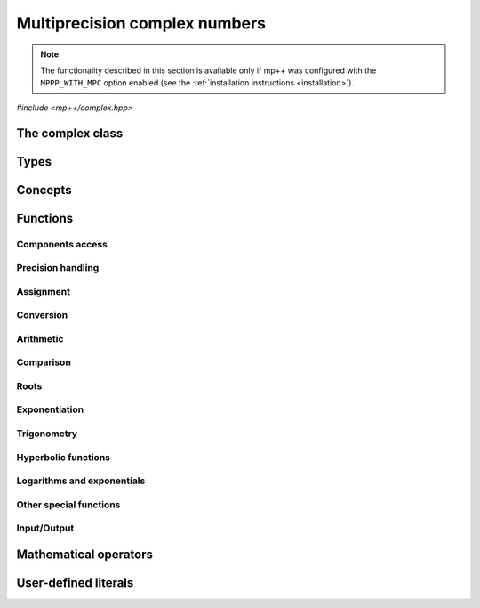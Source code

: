 Multiprecision complex numbers
==============================

.. note::

   The functionality described in this section is available only if mp++ was configured
   with the ``MPPP_WITH_MPC`` option enabled (see the :ref:`installation instructions <installation>`).

.. versionadded:: 0.20

*#include <mp++/complex.hpp>*

The complex class
-----------------

.. cpp:class:: mppp::complex

   Multiprecision complex class.

   This class represents arbitrary-precision complex values as real-imaginary pairs encoded in a
   binary floating-point format.
   It acts as a wrapper around the MPC :cpp:type:`mpc_t` type, pairing multiprecision significands
   (whose size can be set at runtime) to fixed-size exponents. In other words, the real and imaginary parts
   of :cpp:class:`~mppp::complex`
   values can have an arbitrary number of binary digits of precision (limited only by the available memory),
   but the exponent range is limited. The real and imaginary parts of a :cpp:class:`~mppp::complex` always
   have the same precision.

   :cpp:class:`~mppp::complex` aims to behave like a floating-point C++ type whose precision is a runtime property
   of the class instances rather than a compile-time property of the type. Because of this, the way precision
   is handled in :cpp:class:`~mppp::complex` differs from the way it is managed in MPC. The most important difference
   is that in operations involving :cpp:class:`~mppp::complex` the precision of the result is usually determined
   by the precision of the operands, whereas in MPC the precision of the operation is determined by the precision
   of the return value (which is always passed as the first function parameter in the MPC API). For instance,
   in the following code,

   .. code-block:: c++

      auto c = complex{5, complex_prec_t(200)} + real{6, complex_prec_t(150)};

   the first operand has a value of 5 and precision of 200 bits, while the second operand has a value of 6 and precision
   150 bits. The precision of the result ``c`` will be
   the maximum precision among the two operands, that is, 200 bits.

   The real and imaginary parts of a :cpp:class:`~mppp::complex` always have the same precision.
   The precision of a :cpp:class:`~mppp::complex` can be set at construction, or it can be changed later via functions
   such as :cpp:func:`mppp::complex::set_prec()`, :cpp:func:`mppp::complex::prec_round()`, etc. By default,
   the precision of a :cpp:class:`~mppp::complex` is automatically deduced upon construction following a set of heuristics
   aimed at ensuring that the constructed :cpp:class:`~mppp::complex` preserves the value used for initialisation,
   if possible.
   For instance, by default the construction of a :cpp:class:`~mppp::complex` from a 32 bit integer will yield a
   :cpp:class:`~mppp::complex` with a precision of 32 bits. This behaviour can be altered by specifying explicitly
   the desired precision value.

   Most of the functionality is exposed via plain :ref:`functions <complex_functions>`, with the
   general convention that the functions are named after the corresponding MPC functions minus the leading ``mpc_``
   prefix. For instance, the MPC call

   .. code-block:: c++

      mpc_add(rop, a, b, MPC_RNDNN);

   that writes the result of ``a + b``, rounded to nearest, into ``rop``, becomes simply

   .. code-block:: c++

      add(rop, a, b);

   where the ``add()`` function is resolved via argument-dependent lookup. Function calls with overlapping arguments
   are allowed, unless noted otherwise. Unless otherwise specified, the :cpp:class:`~mppp::complex` API always
   rounds to nearest (that is, the ``MPC_RNDNN`` rounding mode is used).

   Various :ref:`overloaded operators <complex_operators>` are provided. The arithmetic operators always return
   a :cpp:class:`~mppp::complex` result.

   Member functions are provided to access directly the internal :cpp:type:`mpc_t` instance (see
   :cpp:func:`mppp::complex::get_mpc_t()` and :cpp:func:`mppp::complex::_get_mpc_t()`), so that
   it is possible to use transparently the MPC API with :cpp:class:`~mppp::complex` objects.

   A :ref:`tutorial <tutorial_complex>` showcasing various features of :cpp:class:`~mppp::complex`
   is available.

   .. cpp:function:: complex()

      Default constructor.

      The real and imaginary parts will both be initialised to positive zero, the precision will be
      the value returned by :cpp:func:`mppp::real_prec_min()`.

   .. cpp:function:: complex(const complex &other)
   .. cpp:function:: complex(complex &&other) noexcept

      Copy and move constructors.

      The copy constructor performs an exact deep copy of the input object.

      After move construction, the only valid operations on *other* are
      destruction, copy/move assignment and the invocation of the :cpp:func:`~mppp::complex::is_valid()`
      member function. After re-assignment, *other* can be used normally again.

      :param other: the construction argument.

   .. cpp:function:: explicit complex(const complex &other, complex_prec_t p)
   .. cpp:function:: explicit complex(complex &&other, complex_prec_t p)

      Copy/move constructors with custom precision.

      These constructors will set *this* to the value of *other* with precision *p*. If *p*
      is smaller than the precision of *other*, a rounding operation will be performed,
      otherwise the value will be copied exactly.

      After move construction, the only valid operations on *other* are
      destruction, copy/move assignment and the invocation of the :cpp:func:`~mppp::complex::is_valid()`
      member function. After re-assignment, *other* can be used normally again.

      :param other: the construction argument.
      :param p: the desired precision.

      :exception std\:\:invalid_argument: if *p* is outside the range established by
        :cpp:func:`mppp::real_prec_min()` and :cpp:func:`mppp::real_prec_max()`.

   .. cpp:function:: template <complex_interoperable T> explicit complex(T &&x, complex_prec_t p)
   .. cpp:function:: template <complex_interoperable T> explicit complex(T &&x)

      Generic constructors.

      The generic constructors will set ``this`` to the value of *x*.

      The variant with the *p* argument will set the precision of ``this``
      exactly to *p*.

      The variant without the *p* argument will set the
      precision of ``this`` according to the following heuristics:

      * if ``T`` is :cpp:class:`~mppp::real`, then the precision is set to
        the precision of *x* (as returned by :cpp:func:`mppp::real::get_prec()`),
      * if ``T`` is real-valued, then the precision is set following the same
        heuristics described in the generic constructor of :cpp:class:`~mppp::real`,
      * if ``T`` is complex-valued, then the precision is set to the maximum
        between the precisions of the real and imaginary parts of *x* (which are deduced
        following the same
        heuristics described in the generic constructor of :cpp:class:`~mppp::real`).

      :param x: the construction argument.
      :param p: the desired precision.

      :exception unspecified: any exception raised by the invoked :cpp:class:`~mppp::real`
        constructor.

   .. cpp:function:: template <rv_complex_interoperable T, rv_complex_interoperable U> explicit complex(T &&x, U &&y, complex_prec_t p)
   .. cpp:function:: template <rv_complex_interoperable T, rv_complex_interoperable U> explicit complex(T &&x, U &&y)

      Generic constructors from real and imaginary parts.

      These constructors will set ``this`` to :math:`x+\imath y`.

      The variant with the *p* argument will set the precision of ``this``
      exactly to *p*.

      Otherwise, the precision of ``this`` will be the maximum among the deduced precisions
      of *x* and *y*. The precision deduction rules are the same explained in the generic
      constructors of :cpp:class:`~mppp::real`. If *x* and/or *y* are :cpp:class:`~mppp::real`,
      the deduced precision is the output of :cpp:func:`mppp::real::get_prec()`.

      :param x: the real part of the value that will be used for the initialisation.
      :param y: the imaginary part of the value that will be used for the initialisation.
      :param p: the desired precision.

      :exception unspecified: any exception raised by the invoked :cpp:class:`~mppp::real`
        constructor.

   .. cpp:function:: template <string_type T> explicit complex(const T &s, int base, complex_prec_t p)
   .. cpp:function:: template <string_type T> explicit complex(const T &s, complex_prec_t p)

      Constructors from string, base and precision.

      These constructors will initialise ``this`` from the :cpp:concept:`~mppp::string_type` *s*,
      which is interpreted as a complex number in base *base*. *base* must be either zero (in which case the base
      will be automatically deduced) or a number in the :math:`\left[ 2,62 \right]` range.
      The accepted string formats are:

      * a single floating-point number (e.g., ``1.234``),
      * a single floating-point number surrounded by round brackets
        (e.g., ``(1.234)``),
      * a pair of floating-point numbers, surrounded by round brackets and
        separated by a comma (e.g., ``(1.234, 4.567)``).

      The allowed floating-point representations (for both the real and imaginary part)
      are described in the documentation of the constructor from string of
      :cpp:class:`~mppp::real`.

      The precision of ``this`` will be set to *p*.

      The second constructor calls the first one with a *base* value of 10.

      :param s: the input string.
      :param base: the base used in the string representation.
      :param p: the desired precision.

      :exception std\:\:invalid_argument: if *base* is not zero and not in the
        :math:`\left[ 2,62 \right]` range, or *s* cannot be interpreted as a complex number.

      :exception unspecified: any exception thrown by the constructor of
        :cpp:class:`~mppp::real` from string.

   .. cpp:function:: explicit complex(const char *begin, const char *end, int base, complex_prec_t p)
   .. cpp:function:: explicit complex(const char *begin, const char *end, complex_prec_t p)

      Constructors from range of characters, base and precision.

      The first constructor will initialise ``this`` from the content of the input half-open range,
      which is interpreted as the string representation of a complex value in base ``base``.

      Internally, the constructor will copy the content of the range to a local buffer, add a
      string terminator, and invoke the constructor from string, base and precision.

      The second constructor calls the first one with a *base* value of 10.

      :param begin: the start of the input range.
      :param end: the end of the input range.
      :param base: the base used in the string representation.
      :param p: the desired precision.

      :exception unspecified: any exception thrown by the constructor from string, or by memory
        allocation errors in standard containers.

   .. cpp:function:: explicit complex(const mpc_t c)

      Constructor from an :cpp:type:`mpc_t`.

      This constructor will initialise ``this`` with an exact deep copy of *c*.

      .. warning::

         It is the user's responsibility to ensure that *c* has been correctly initialised
         with a precision which is:

         * the same for the real and imaginary parts,
         * within the bounds established by :cpp:func:`mppp::real_prec_min()`
           and :cpp:func:`mppp::real_prec_max()`.

      :param c: the :cpp:type:`mpc_t` that will be deep-copied.

   .. cpp:function:: explicit complex(mpc_t &&c)

      Move constructor from an :cpp:type:`mpc_t`.

      This constructor will initialise ``this`` with a shallow copy of *c*.

      .. warning::

         It is the user's responsibility to ensure that *c* has been correctly initialised
         with a precision which is:

         * the same for the real and imaginary parts,
         * within the bounds established by :cpp:func:`mppp::real_prec_min()`
           and :cpp:func:`mppp::real_prec_max()`.

         Additionally, the user must ensure that, after construction, ``mpc_clear()`` is never
         called on *c*: the resources previously owned by *c* are now owned by ``this``, which
         will take care of releasing them when the destructor is called.

      .. note::

         Due to a compiler bug, this constructor is not available on Microsoft Visual Studio.

      :param c: the :cpp:type:`mpc_t` that will be moved.

   .. cpp:function:: ~complex()

      Destructor.

      The destructor will run sanity checks in debug mode.

   .. cpp:function:: complex &operator=(const complex &other)
   .. cpp:function:: complex &operator=(complex &&other) noexcept

      Copy and move assignment operators.

      :param other: the assignment argument.

      :return: a reference to ``this``.

   .. cpp:function:: template <complex_interoperable T> complex &operator=(T &&x)

      The generic assignment operator will set ``this`` to the value of *x*.

      The precision of ``this`` will be set according to the same
      heuristics described in the generic constructor.

      :param x: the assignment argument.

      :return: a reference to ``this``.

      :exception unspecified: any exception thrown by the generic assignment operator
        of :cpp:class:`~mppp::real`.

   .. cpp:function:: complex &operator=(const mpc_t c)

      Copy assignment from :cpp:type:`mpc_t`.

      This operator will set ``this`` to a deep copy of *c*.

      .. warning::

         It is the user's responsibility to ensure that *c* has been correctly initialised
         with a precision which is:

         * the same for the real and imaginary parts,
         * within the bounds established by :cpp:func:`mppp::real_prec_min()`
           and :cpp:func:`mppp::real_prec_max()`.

      :param c: the assignment argument.

      :return: a reference to ``this``.

   .. cpp:function:: complex &operator=(mpc_t &&c)

      Move assignment from :cpp:type:`mpc_t`.

      This operator will set ``this`` to a shallow copy of *c*.

      .. warning::

         It is the user's responsibility to ensure that *c* has been correctly initialised
         with a precision which is:

         * the same for the real and imaginary parts,
         * within the bounds established by :cpp:func:`mppp::real_prec_min()`
           and :cpp:func:`mppp::real_prec_max()`.

         Additionally, the user must ensure that, after the assignment, ``mpc_clear()`` is never
         called on *c*: the resources previously owned by *c* are now owned by ``this``, which
         will take care of releasing them when the destructor is called.

      .. note::

         Due to a compiler bug, this operator is not available on Microsoft Visual Studio.

      :param c: the assignment argument.

      :return: a reference to ``this``.

   .. cpp:function:: bool is_valid() const noexcept

      Check validity.

      A :cpp:class:`~mppp::complex` becomes invalid after it is used
      as an argument to the move constructor.

      :return: ``true`` if ``this`` is valid, ``false`` otherwise.

   .. cpp:function:: complex &set(const complex &other)

      Set to another :cpp:class:`~mppp::complex`.

      This member function will set ``this`` to the value of *other*. Contrary to the copy assignment operator,
      the precision of the assignment is dictated by the precision of ``this``, rather than
      the precision of *other*. Consequently, the precision of ``this`` will not be altered by the
      assignment, and a rounding might occur, depending on the values
      and the precisions of the operands.

      This function is a thin wrapper around the ``mpc_set()`` assignment function from the MPC API.

      :param other: the value to which ``this`` will be set.

      :return: a reference to ``this``.

   .. cpp:function:: template <complex_interoperable T> complex &set(const T &x)

      Generic setter.

      This member function will set ``this`` to the value of *x*. Contrary to the generic assignment operator,
      the precision of the assignment is dictated by the precision of ``this``, rather than
      being deduced from the type and value of *x*. Consequently, the precision of ``this`` will not be altered
      by the assignment, and a rounding might occur, depending on the operands.

      :param x: the value to which ``this`` will be set.

      :return: a reference to ``this``.

   .. cpp:function:: template <string_type T> complex &set(const T &s, int base = 10)

      Setter to string.

      This member function will set ``this`` to the value represented by *s*, which will
      be interpreted as a complex number in base *base* (the expected string representations
      for a complex number are detailed in the documentation of the constructor from string).
      *base* must be either 0 (in which case the base is
      automatically deduced), or a value in the :math:`\left[ 2,62 \right]` range.
      The precision of the assignment is dictated by the
      precision of ``this``, and a rounding might thus occur.

      If *s* is not a valid representation of a complex number in base *base*, the real and imaginary
      parts of ``this`` will be set to NaN and an error will be raised.

      :param s: the string to which ``this`` will be set.
      :param base: the base used in the string representation.

      :return: a reference to ``this``.

      :exception std\:\:invalid_argument: if *s* cannot be parsed as a complex value, or if the value
        of *base* is invalid.
      :exception unspecified: any exception thrown by memory allocation errors in standard containers.

   .. cpp:function:: complex &set(const char *begin, const char *end, int base = 10)

      Set to character range.

      This setter will set ``this`` to the content of the input half-open range,
      which is interpreted as the string representation of a complex value in base *base*.

      Internally, the setter will copy the content of the range to a local buffer, add a
      string terminator, and invoke the setter to string.

      :param begin: the start of the input range.
      :param end: the end of the input range.
      :param base: the base used in the string representation.

      :return: a reference to ``this``.

      :exception unspecified: any exception thrown by the setter to string, or by memory
        allocation errors in standard containers.

   .. cpp:function:: complex &set(const mpc_t c)

      Set to an :cpp:type:`mpc_t`.

      This member function will set ``this`` to the value of *c*. Contrary to the corresponding assignment operator,
      the precision of the assignment is dictated by the precision of ``this``, rather than
      the precision of *c*. Consequently, the precision of ``this`` will not be altered by the
      assignment, and a rounding might occur, depending on the values
      and the precisions of the operands.

      This function is a thin wrapper around the ``mpc_set()`` assignment function from the MPC API.

      .. warning::

         It is the user's responsibility to ensure that *c* has been correctly initialised
         with a precision which is:

         * the same for the real and imaginary parts,
         * within the bounds established by :cpp:func:`mppp::real_prec_min()`
           and :cpp:func:`mppp::real_prec_max()`.

      :param c: the assignment argument.

      :return: a reference to ``this``.

   .. cpp:function:: complex &set_nan()

      Set to NaN.

      This member function will set both the real and imaginary parts of ``this``
      to NaN.

      :return: a reference to ``this``.

   .. cpp:function:: const mpc_struct_t *get_mpc_t() const
   .. cpp:function:: mpc_struct_t *_get_mpc_t()

      Getters for the internal :cpp:type:`mpc_t` instance.

      These member functions will return a const or mutable pointer
      to the internal :cpp:type:`mpc_t` instance.

      .. warning::

         When using the mutable getter, it is the user's responsibility to ensure
         that the internal MPC structure is kept in a state which respects the invariants
         of the :cpp:class:`~mppp::complex` class. Specifically, the precision value
         must be the same for the real and imaginary parts and
         within the bounds established by :cpp:func:`mppp::real_prec_min()` and
         :cpp:func:`mppp::real_prec_max()`, and upon destruction a :cpp:class:`~mppp::complex`
         object must contain a valid :cpp:type:`mpc_t` object.

      :return: a const or mutable pointer to the internal MPC structure.

   .. cpp:function:: bool zero_p() const
   .. cpp:function:: bool inf_p() const
   .. cpp:function:: bool number_p() const
   .. cpp:function:: bool is_one() const

      Detect special values.

      These member functions will return ``true`` if ``this`` is, respectively:

      * zero,
      * a complex infinity (that is, at least one component of ``this``
        is an infinity),
      * a finite number (that is, both components of ``this`` are finite
        numbers),
      * one,

      ``false`` otherwise.

      .. versionadded:: 0.21

         The ``inf_p()`` and ``number_p()`` functions.

      :return: the result of the detection.

   .. cpp:function:: mpfr_prec_t get_prec() const

      Precision getter.

      :return: the precision of ``this``.

   .. cpp:function:: complex &set_prec(mpfr_prec_t p)

      Destructively set the precision

      This member function will set the precision of ``this`` to exactly *p* bits. The value
      of the real and imaginary parts of ``this`` will be set to NaN.

      :param p: the desired precision.

      :return: a reference to ``this``.

      :exception std\:\:invalid_argument: if *p* is outside the range established by
        :cpp:func:`mppp::real_prec_min()` and :cpp:func:`mppp::real_prec_max()`.

   .. cpp:function:: complex &prec_round(mpfr_prec_t p)

      Set the precision maintaining the current value.

      This member function will set the precision of ``this`` to exactly *p* bits. If *p*
      is smaller than the current precision of ``this``, a rounding operation will be performed,
      otherwise the current value will be preserved exactly.

      :param p: the desired precision.

      :return: a reference to ``this``.

      :exception std\:\:invalid_argument: if *p* is outside the range established by
        :cpp:func:`mppp::real_prec_min()` and :cpp:func:`mppp::real_prec_max()`.

   .. cpp:function:: template <complex_convertible T> explicit operator T() const

      Generic conversion operator.

      This operator will convert ``this`` to ``T``.

      Conversion to ``bool`` returns ``false`` if ``this`` is zero, ``true`` otherwise.

      Conversion to other real-valued :cpp:concept:`~mppp::complex_convertible` types
      will attempt to convert the real part of ``this`` to ``T`` via the cast operator
      of :cpp:class:`~mppp::real` (unless ``T`` is :cpp:class:`~mppp::real`, in which case a copy
      of the real part of ``this`` will be returned). If the imaginary part of ``this`` is nonzero,
      a domain error will be raised.

      Conversion to complex-valued :cpp:concept:`~mppp::complex_convertible` types
      is also implemented on top of the conversion operator of :cpp:class:`~mppp::real`.

      :return: ``this`` converted to ``T``.

      :exception std\:\:domain_error: if ``T`` is a real-valued type other than ``bool`` and
        the imaginary part of ``this`` is not zero.
      :exception unspecified: any exception raised by the cast operator of :cpp:class:`~mppp::real`.

   .. cpp:function:: template <complex_convertible T> bool get(T &rop) const

      Generic conversion function.

      This member function, similarly to the conversion operator, will convert ``this`` to
      ``T``, storing the result of the conversion into *rop*. Differently
      from the conversion operator, this function does not raise any exception: if the conversion is successful, the
      function will return ``true``, otherwise the function will return ``false``. If the conversion fails,
      *rop* will not be altered.

      :param rop: the variable which will store the result of the conversion.

      :return: ``true`` if the conversion succeeded, ``false`` otherwise. The conversion can fail in the ways
        specified in the documentation of the conversion operator.

   .. cpp:function:: std::string to_string(int base = 10) const

      Conversion to string.

      This member function will convert ``this`` to a string representation in base *base*. The returned string is guaranteed
      to produce exactly the original value when used in one of the constructors from string of
      :cpp:class:`~mppp::complex` (provided that the original precision and base are used in the construction).

      :param base: the base to be used for the string representation.

      :return: ``this`` converted to a string.

      :exception unspecified: any exception thrown by :cpp:func:`mppp::real::to_string()`.

   .. cpp:function:: std::pair<real, real> get_real_imag() const &
   .. cpp:function:: std::pair<real, real> get_real_imag() &&

      Copy or move out the real and imaginary parts.

      After the invocation of the second overload, the only valid operations on ``this`` are
      destruction, copy/move assignment and the invocation of the :cpp:func:`~mppp::complex::is_valid()`
      member function. After re-assignment, ``this`` can be used normally again.

      :return: a pair containing the real and imaginary parts of ``this``, represented
        as :cpp:class:`~mppp::real` objects.

   .. cpp:function:: re_cref real_cref() const
   .. cpp:function:: im_cref imag_cref() const
   .. cpp:function:: re_ref real_ref()
   .. cpp:function:: im_ref imag_ref()

      .. note::

        These member functions are available only if at least C++17 is being used.

      These member functions facilitate the creation of ``const`` or mutable reference
      wrappers to the real and imaginary parts of ``this``.

      See the documentation of :cpp:class:`~mppp::complex::re_cref`,
      :cpp:class:`~mppp::complex::im_cref`, :cpp:class:`~mppp::complex::re_ref`
      and :cpp:class:`~mppp::complex::im_ref` for information on how to
      use these classes.

      :return: a ``const`` or mutable reference wrapper to the real or
        imaginary part of ``this``.

   .. cpp:function:: complex &neg()
   .. cpp:function:: complex &conj()
   .. cpp:function:: complex &proj()
   .. cpp:function:: complex &abs()
   .. cpp:function:: complex &norm()
   .. cpp:function:: complex &arg()
   .. cpp:function:: complex &sqr()
   .. cpp:function:: complex &mul_i(int s = 0)
   .. cpp:function:: complex &inv()

      .. note::

         The ``inv()`` function is available only if mp++ was
         configured with the ``MPPP_WITH_ARB`` option enabled.

      In-place basic aritmetic functions.

      These member functions will set ``this`` to, respectively:

      * :math:`-z`,
      * :math:`\overline{z}`,
      * the projection of :math:`z` into Riemann sphere,
      * :math:`\left| z \right|`,
      * :math:`\left| z \right|^2`,
      * :math:`\arg z`,
      * :math:`z^2`,
      * :math:`\imath z` (if :math:`s\geq 0`) or :math:`-\imath z` (if :math:`s < 0`),
      * :math:`1/z`,

      where :math:`z` is the current value of ``this``.

      The ``inv()`` function follows the conventions laid out in Annex G
      of the C99 standard when ``this`` is zero or an infinity.

      .. versionadded:: 0.21

         The ``inv()`` function.

      :return: a reference to ``this``.

      :exception std\:\:invalid_argument: if the conversion between Arb and MPC types
        fails because of (unlikely) overflow conditions.

   .. cpp:function:: complex &sqrt()
   .. cpp:function:: complex &rec_sqrt()

      .. note::

         The ``rec_sqrt()`` function is available only if mp++ was
         configured with the ``MPPP_WITH_ARB`` option enabled.

      In-place roots.

      These member functions will set ``this`` to, respectively:

      * :math:`\sqrt{z}`,
      * :math:`1 / \sqrt{z}`,

      where :math:`z` is the current value of ``this``.

      The ``rec_sqrt()`` function follows the conventions laid out in Annex G
      of the C99 standard when ``this`` is zero or an infinity.

      .. versionadded:: 0.21

         The ``rec_sqrt()`` function.

      :return: a reference to ``this``.

      :exception std\:\:invalid_argument: if the conversion between Arb and MPC types
        fails because of (unlikely) overflow conditions.

   .. cpp:function:: complex &exp()
   .. cpp:function:: complex &log()
   .. cpp:function:: complex &log10()

      In-place logarithms and exponentials.

      These member functions will set ``this`` to, respectively:

      * :math:`e^z`,
      * :math:`\log z`,
      * :math:`\log_{10} z`,

      where :math:`z` is the current value of ``this``.

      :return: a reference to ``this``.

   .. cpp:function:: complex &sin()
   .. cpp:function:: complex &cos()
   .. cpp:function:: complex &tan()
   .. cpp:function:: complex &asin()
   .. cpp:function:: complex &acos()
   .. cpp:function:: complex &atan()

      In-place (inverse) trigonometric functions.

      These member functions will set ``this`` to, respectively:

      * :math:`\sin{z}`,
      * :math:`\cos{z}`,
      * :math:`\tan{z}`,
      * :math:`\arcsin{z}`,
      * :math:`\arccos{z}`,
      * :math:`\arctan{z}`,

      where :math:`z` is the current value of ``this``.

      :return: a reference to ``this``.

   .. cpp:function:: complex &sinh()
   .. cpp:function:: complex &cosh()
   .. cpp:function:: complex &tanh()
   .. cpp:function:: complex &asinh()
   .. cpp:function:: complex &acosh()
   .. cpp:function:: complex &atanh()

      In-place (inverse) hyperbolic functions.

      These member functions will set ``this`` to, respectively:

      * :math:`\sinh{z}`,
      * :math:`\cosh{z}`,
      * :math:`\tanh{z}`,
      * :math:`\operatorname{arcsinh}{z}`,
      * :math:`\operatorname{arccosh}{z}`,
      * :math:`\operatorname{arctanh}{z}`,

      where :math:`z` is the current value of ``this``.

      :return: a reference to ``this``.

   .. cpp:function:: complex &agm1()

      .. versionadded:: 0.21

      .. note::

         This function is available only if mp++ was
         configured with the ``MPPP_WITH_ARB`` option enabled.

      Arithmetic-geometric mean.

      This member function will set ``this`` to
      :math:`M\left( z \right) = \operatorname{agm}\left( 1, z \right)`,
      where :math:`z` is the current value of ``this``.

      :return: a reference to ``this``.

      :exception std\:\:invalid_argument: if the conversion between Arb and MPC types
        fails because of (unlikely) overflow conditions.

Types
-----

.. cpp:type:: mpc_t

   This is the type used by the MPC library to represent multiprecision complex numbers.
   It is defined as an array of size 1 of an unspecified structure
   (see :cpp:type:`~mppp::mpc_struct_t`).

.. cpp:type:: mppp::mpc_struct_t = std::remove_extent_t<mpc_t>

   The C structure used by MPC to represent arbitrary-precision complex numbers.
   The MPC type :cpp:type:`mpc_t` is defined as an array of size 1 of this structure.

.. cpp:enum-class:: mppp::complex_prec_t : mpfr_prec_t

   A strongly-typed counterpart to :cpp:type:`mpfr_prec_t`, used in the constructors of
   :cpp:class:`~mppp::complex` in order to avoid ambiguities during overload resolution.

Concepts
--------

.. cpp:concept:: template <typename T> mppp::cvr_complex

   This concept is satisfied if the type ``T``, after the removal of reference and cv qualifiers,
   is the same as :cpp:class:`mppp::complex`.

.. cpp:concept:: template <typename T> mppp::rv_complex_interoperable

   This concept is satisfied if ``T``, after the removal of reference and cv qualifiers,
   is a real-valued type that can interoperate with :cpp:class:`~mppp::complex`.
   Specifically, this concept will be ``true`` if ``T``, after the removal of reference and cv qualifiers,
   is either:

   * a :cpp:concept:`~mppp::cpp_arithmetic` type, or
   * an :cpp:class:`~mppp::integer`, or
   * a :cpp:class:`~mppp::rational`, or
   * :cpp:class:`~mppp::real128`, or
   * :cpp:class:`~mppp::real`.

.. cpp:concept:: template <typename T> mppp::complex_interoperable

   This concept is satisfied if ``T``, after the removal of reference and cv qualifiers,
   is a type that can interoperate with :cpp:class:`~mppp::complex`.
   Specifically, this concept will be ``true`` if ``T``, after the removal of reference and cv qualifiers,
   is either:

   * an :cpp:concept:`~mppp::rv_complex_interoperable` type, or
   * a :cpp:concept:`~mppp::cpp_complex` type, or
   * :cpp:class:`~mppp::complex128`.

.. cpp:concept:: template <typename T> mppp::complex_convertible

   This concept is satisfied if ``T`` is a type which a :cpp:class:`~mppp::complex`
   can be converted to. Specifically, this concept will be true if ``T``
   is a :cpp:concept:`~mppp::complex_interoperable` type which is not a reference
   or cv qualified.

.. cpp:concept:: template <typename... Args> mppp::complex_set_args

   This concept is satisfied if the types in the parameter pack ``Args``
   can be used as argument types in one of the :cpp:func:`mppp::complex::set()` member function overloads.
   In other words, this concept is satisfied if the expression

   .. code-block:: c++

      c.set(x, y, z, ...);

   is valid (where ``c`` is a non-const :cpp:class:`~mppp::complex` and ``x``, ``y``, ``z``, etc. are const
   references to the types in ``Args``).

.. cpp:concept:: template <typename T, typename U> mppp::complex_eq_op_types

   This concept is satisfied if the types ``T`` and ``U`` are suitable for use in the
   equality/inequality :ref:`operators <complex_operators>`
   involving :cpp:class:`~mppp::complex`. Specifically, the concept will be ``true`` if either:

   * ``T`` and ``U`` both satisfy :cpp:concept:`~mppp::cvr_complex`, or
   * one type satisfies :cpp:concept:`~mppp::cvr_complex` and the other type
     satisfies :cpp:concept:`~mppp::complex_interoperable`.

.. cpp:concept:: template <typename T, typename U> mppp::complex_op_types

   This concept is satisfied if the types ``T`` and ``U`` are suitable for use in the
   generic binary :ref:`operators <complex_operators>` and :ref:`functions <complex_functions>`
   involving :cpp:class:`~mppp::complex`. Specifically, the concept will be ``true`` if either:

   * ``T`` and ``U`` satisfy :cpp:concept:`~mppp::complex_eq_op_types`, or
   * one type satisfies :cpp:concept:`~mppp::cvr_real` and the other type,
     after the removal of reference and cv qualifiers, either satisfies
     :cpp:concept:`~mppp::cpp_complex` or it is :cpp:class:`~mppp::complex128`.

.. cpp:concept:: template <typename T, typename U> mppp::complex_in_place_op_types

   This concept is satisfied if the types ``T`` and ``U`` are suitable for use in the
   generic in-place :ref:`operators <complex_operators>`
   involving :cpp:class:`~mppp::complex`. Specifically, the concept will be ``true`` if
   ``T`` and ``U`` satisfy :cpp:concept:`~mppp::complex_op_types` and ``T``, after the removal
   of reference, is not const.

.. _complex_functions:

Functions
---------

.. _complex_components_access:

Components access
~~~~~~~~~~~~~~~~~

.. cpp:function:: std::pair<mppp::real, mppp::real> mppp::get_real_imag(const mppp::complex &c)
.. cpp:function:: std::pair<mppp::real, mppp::real> mppp::get_real_imag(mppp::complex &&c)

   Copy or move out the real and imaginary parts of a :cpp:class:`~mppp::complex`.

   After the invocation of the second overload, the only valid operations on *c* are
   destruction, copy/move assignment and the invocation of the :cpp:func:`~mppp::complex::is_valid()`
   member function. After re-assignment, *c* can be used normally again.

   :param c: the input parameter.

   :return: a pair containing the real and imaginary parts of *c*, represented
      as :cpp:class:`~mppp::real` objects.

.. cpp:class:: mppp::complex::re_cref

   ``const`` reference wrapper for the
   real part of a :cpp:class:`~mppp::complex`.

   After construction from a :cpp:class:`~mppp::complex`,
   an instance of this class can be used to perform read-only operations
   on the real part of the :cpp:class:`~mppp::complex` number
   via the :cpp:class:`~mppp::real` API.

   Here's a typical usage pattern:

   .. code-block:: c++

      complex c{1, 2};

      {
         // Place the re_cref object in a new scope
         // in order to minimise its lifetime.
         complex::re_cref re{c};

         // We can use 're' as-if it was a pointer
         // to an mppp::real.
         std::cout << "The real part of c is " << *re << '\n';
         std::cout << "Is the real part of c one? " << re->is_one() << '\n';
      }

   Because :cpp:class:`~mppp::complex::re_cref` shares data
   with a :cpp:class:`~mppp::complex`, special care should
   be taken in order to avoid undefined behaviour. In particular:

   * the lifetime of a :cpp:class:`~mppp::complex::re_cref`
     is tied to the lifetime of the :cpp:class:`~mppp::complex`
     from which it was constructed. Thus, a
     :cpp:class:`~mppp::complex::re_cref` must always be destroyed
     before the destruction of the :cpp:class:`~mppp::complex`
     from which it was constructed;
   * during the lifetime of a :cpp:class:`~mppp::complex::re_cref`,
     only ``const`` operations on the :cpp:class:`~mppp::complex`
     from which it was constructed are allowed.

   The easiest way to avoid mistakes is to follow these guidelines:

   * create a :cpp:class:`~mppp::complex::re_cref` object in a new scope,
   * in the new scope, don't perform non-``const`` operations on the
     :cpp:class:`~mppp::complex` from which the
     :cpp:class:`~mppp::complex::re_cref` object was created,
   * exit the new scope as soon as you are finished interacting
     with the :cpp:class:`~mppp::complex::re_cref` object.

   When using at least C++17, the creation of a :cpp:class:`~mppp::complex::re_cref`
   can also be accomplished via the :cpp:func:`mppp::complex::real_cref()`
   and :cpp:func:`mppp::real_cref()` functions (which slightly reduce
   the amount of typing).

   .. cpp:function:: explicit re_cref(const complex &c)

      Constructor.

      This is the only constructor available for a :cpp:class:`~mppp::complex::re_cref`
      object. It will create a reference to the real part of *c*.

      :param c: the input :cpp:class:`~mppp::complex`.

   .. cpp:function:: re_cref(const re_cref &) = delete
   .. cpp:function:: re_cref(re_cref &&) = delete
   .. cpp:function:: re_cref &operator=(const re_cref &) = delete
   .. cpp:function:: re_cref &operator=(re_cref &&) = delete

      :cpp:class:`~mppp::complex::re_cref` cannot be copied or moved.

   .. cpp:function:: const real &operator*() const
   .. cpp:function:: const real *operator->() const

      Dereference and arrow operators.

      These operators allow to interact with a :cpp:class:`~mppp::complex::re_cref`
      as-if it was a ``const`` pointer to a :cpp:class:`~mppp::real` object.

      :return: a ``const`` reference/pointer to a :cpp:class:`~mppp::real` object.

.. cpp:class:: mppp::complex::im_cref

   ``const`` reference wrapper for the imaginary part of a :cpp:class:`~mppp::complex`.

   The API is identical to :cpp:class:`~mppp::complex::re_cref`.

.. cpp:class:: mppp::complex::re_ref

   Mutable reference wrapper for the real part of a :cpp:class:`~mppp::complex`.

   After construction from a :cpp:class:`~mppp::complex`,
   an instance of this class can be used to perform non-``const`` operations
   on the real part of the :cpp:class:`~mppp::complex` number
   via the :cpp:class:`~mppp::real` API.

   Here's a typical usage pattern:

   .. code-block:: c++

      complex c{1, 2};

      {
         // Place the re_ref object in a new scope
         // in order to minimise its lifetime.
         complex::re_ref re{c};

         // We can use 're' as-if it was a pointer
         // to an mppp::real.
         *re += 5;
      }

      std::cout << "c is now: " << c << '\n'; // Will print '(6.000..., 2.000...)'.

   On construction, :cpp:class:`~mppp::complex::re_ref` takes ownership of the real
   part of a :cpp:class:`~mppp::complex`. On destruction,
   :cpp:class:`~mppp::complex::re_ref` will automatically transfer its content back
   to the real part of the :cpp:class:`~mppp::complex` from
   which it was constructed. In order to avoid misuses, it is thus
   important to keep the following in mind:

   * the lifetime of a :cpp:class:`~mppp::complex::re_ref`
     is tied to the lifetime of the :cpp:class:`~mppp::complex`
     from which it was constructed. Thus, a
     :cpp:class:`~mppp::complex::re_ref` must always be destroyed
     before the destruction of the :cpp:class:`~mppp::complex`
     from which it was constructed;
   * during the lifetime of a :cpp:class:`~mppp::complex::re_ref`,
     neither ``const`` nor mutable operations can be performed
     on the :cpp:class:`~mppp::complex` from which it was constructed.
     The **only** exception to this rule is that it is allowed
     to create an :cpp:class:`~mppp::complex::im_cref` or an
     :cpp:class:`~mppp::complex::im_ref` to the :cpp:class:`~mppp::complex`
     (so that it is possible to operate on both the real and imaginary parts
     of a :cpp:class:`~mppp::complex` at the same time);
   * it is the user's responsibility to ensure that any modification to the
     precision of the real part is propagated to the imaginary part
     of the :cpp:class:`~mppp::complex` (so that the :cpp:class:`~mppp::complex`
     class invariant dictating that the real and imaginary parts must always
     have the same precision is preserved).

   The easiest way to avoid mistakes is to follow these guidelines:

   * create a :cpp:class:`~mppp::complex::re_ref` object in a new scope,
   * in the new scope, never reuse the :cpp:class:`~mppp::complex`
     from which the :cpp:class:`~mppp::complex::re_ref` object was created.
     The **only** exception is that you can create an
     :cpp:class:`~mppp::complex::im_cref` or an
     :cpp:class:`~mppp::complex::im_ref` to the same :cpp:class:`~mppp::complex`;
   * ensure that any modification to the precision of the real part is propagated
     to the imaginary part;
   * exit the new scope as soon as you are finished interacting
     with the :cpp:class:`~mppp::complex::re_ref` object.

   When using at least C++17, the creation of a :cpp:class:`~mppp::complex::re_ref`
   can also be accomplished via the :cpp:func:`mppp::complex::real_ref()`
   and :cpp:func:`mppp::real_ref()` functions (which slightly reduce
   the amount of typing).

   .. cpp:function:: explicit re_ref(complex &c)

      Constructor.

      This is the only constructor available for a :cpp:class:`~mppp::complex::re_ref`
      object. It will take ownership of the real part of a :cpp:class:`~mppp::complex`.

      :param c: the input :cpp:class:`~mppp::complex`.

   .. cpp:function:: re_ref(const re_ref &) = delete
   .. cpp:function:: re_ref(re_ref &&) = delete
   .. cpp:function:: re_ref &operator=(const re_ref &) = delete
   .. cpp:function:: re_ref &operator=(re_ref &&) = delete

      :cpp:class:`~mppp::complex::re_ref` cannot be copied or moved.

   .. cpp:function:: ~re_ref()

      The destructor will transfer the (possibly modified) real part
      back to the :cpp:class:`~mppp::complex`
      from which the :cpp:class:`~mppp::complex::re_ref` object was created.

   .. cpp:function:: real &operator*()
   .. cpp:function:: real *operator->()

      Dereference and arrow operators.

      These operators allow to interact with a :cpp:class:`~mppp::complex::re_ref`
      as-if it was a pointer to a :cpp:class:`~mppp::real` object.

      :return: a reference/pointer to a :cpp:class:`~mppp::real` object.

.. cpp:class:: mppp::complex::im_ref

   Mutable reference wrapper for the imaginary part of a :cpp:class:`~mppp::complex`.

   The API is identical to :cpp:class:`~mppp::complex::re_ref`.

.. cpp:function:: mppp::complex::re_cref mppp::real_cref(const mppp::complex &c)
.. cpp:function:: mppp::complex::im_cref mppp::imag_cref(const mppp::complex &c)
.. cpp:function:: mppp::complex::re_ref mppp::real_ref(mppp::complex &c)
.. cpp:function:: mppp::complex::im_ref mppp::imag_ref(mppp::complex &c)

   .. note::

      These functions are available only if at least C++17 is being used.

   These functions facilitate the creation of ``const`` or mutable reference
   wrappers to the real and imaginary parts of *c*.

   See the documentation of :cpp:class:`~mppp::complex::re_cref`,
   :cpp:class:`~mppp::complex::im_cref`, :cpp:class:`~mppp::complex::re_ref`
   and :cpp:class:`~mppp::complex::im_ref` for information on how to
   use these classes.

   :param c: the input parameter.

   :return: a ``const`` or mutable reference wrapper to the real or
      imaginary part of *c*.

Precision handling
~~~~~~~~~~~~~~~~~~

.. cpp:function:: mpfr_prec_t mppp::get_prec(const mppp::complex &c)

   Get the precision of a :cpp:class:`~mppp::complex`.

   :param c: the input argument.

   :return: the precision of *c*.

.. cpp:function:: void mppp::set_prec(mppp::complex &c, mpfr_prec_t p)
.. cpp:function:: void mppp::prec_round(mppp::complex &c, mpfr_prec_t p)

   Set the precision of a :cpp:class:`~mppp::complex`.

   The first variant will set the precision of *c* to exactly *p* bits. The value
   of *c* will be set to NaN.

   The second variant will preserve the current value of *c*, performing
   a rounding operation if *p* is less than the current precision of *c*.

   :param c: the input argument.
   :param p: the desired precision.

   :exception unspecified: any exception thrown by :cpp:func:`mppp::complex::set_prec()`
     or :cpp:func:`mppp::complex::prec_round()`.

Assignment
~~~~~~~~~~

.. cpp:function:: template <mppp::complex_set_args... Args> mppp::complex &mppp::set(mppp::complex &c, const Args &... args)

   Generic setter.

   This function will use the arguments *args* to set the value of the :cpp:class:`~mppp::complex` *c*,
   using one of the available :cpp:func:`mppp::complex::set()` overloads. That is,
   the body of this function is equivalent to

   .. code-block:: c++

      return c.set(args...);

   The input arguments must satisfy the :cpp:concept:`mppp::complex_set_args` concept.

   :param c: the return value.
   :param args: the arguments that will be passed to :cpp:func:`mppp::complex::set()`.

   :return: a reference to *c*.

   :exception unspecified: any exception thrown by the invoked :cpp:func:`mppp::complex::set()` overload.

.. cpp:function:: mppp::complex &mppp::set_nan(mppp::complex &c)

   Set to NaN.

   This function will set both the real and imaginary parts of *c* to NaN.

   :param c: the input argument.

   :return: a reference to *c*.

.. cpp:function:: mppp::complex &mppp::set_rootofunity(mppp::complex &c, unsigned long n, unsigned long k)

   Set to a power of the standard primitive n-th root of unity.

   This function will set *c* to :math:`e^{2\pi\imath k/n}`. The precision
   of *c* will not be altered.

   :param c: the input argument.
   :param n: the root order.
   :param k: the exponent.

.. cpp:function:: void mppp::swap(mppp::complex &a, mppp::complex &b) noexcept

   Swap efficiently *a* and *b*.

   :param a: the first argument.
   :param b: the second argument.

Conversion
~~~~~~~~~~

.. cpp:function:: template <mppp::complex_convertible T> bool mppp::get(T &rop, const mppp::complex &c)

   Generic conversion function.

   This function will convert the input :cpp:class:`~mppp::complex` *c* to
   ``T``, storing the result of the conversion into *rop*.
   If the conversion is successful, the function
   will return ``true``, otherwise the function will return ``false``. If the conversion fails, *rop* will
   not be altered.

   :param rop: the variable which will store the result of the conversion.
   :param c: the input argument.

   :return: ``true`` if the conversion succeeded, ``false`` otherwise. The conversion can fail in the ways
      specified in the documentation of the conversion operator for :cpp:class:`~mppp::complex`.

Arithmetic
~~~~~~~~~~

.. cpp:function:: template <mppp::cvr_complex T, mppp::cvr_complex U> mppp::complex &mppp::add(mppp::complex &rop, T &&a, U &&b)
.. cpp:function:: template <mppp::cvr_complex T, mppp::cvr_complex U> mppp::complex &mppp::sub(mppp::complex &rop, T &&a, U &&b)
.. cpp:function:: template <mppp::cvr_complex T, mppp::cvr_complex U> mppp::complex &mppp::mul(mppp::complex &rop, T &&a, U &&b)
.. cpp:function:: template <mppp::cvr_complex T, mppp::cvr_complex U> mppp::complex &mppp::div(mppp::complex &rop, T &&a, U &&b)

   Basic :cpp:class:`~mppp::complex` binary arithmetic.

   These functions will set *rop* to, respectively:

   * :math:`a+b`,
   * :math:`a-b`,
   * :math:`a \times b`,
   * :math:`\frac{a}{b}`.

   The precision of the result will be set to the largest precision among the operands.

   :param rop: the return value.
   :param a: the first operand.
   :param b: the second operand.

   :return: a reference to *rop*.

.. cpp:function:: template <mppp::cvr_complex T, mppp::cvr_complex U, mppp::cvr_complex V> mppp::complex &mppp::fma(mppp::complex &rop, T &&a, U &&b, V &&c)

   Quaternary :cpp:class:`~mppp::complex` multiply-add.

   This function will set *rop* to :math:`a \times b + c`.

   The precision of the result will be set to the largest precision among the operands.

   :param rop: the return value.
   :param a: the first operand.
   :param b: the second operand.
   :param c: the third operand.

   :return: a reference to *rop*.

.. cpp:function:: template <mppp::cvr_complex T, mppp::cvr_complex U, mppp::cvr_complex V> mppp::complex mppp::fma(T &&a, U &&b, V &&c)

   Ternary :cpp:class:`~mppp::complex` multiply-add.

   This function will return :math:`a \times b + c`.

   The precision of the result will be the largest precision among the operands.

   :param a: the first operand.
   :param b: the second operand.
   :param c: the third operand.

   :return: :math:`a \times b + c`.

.. cpp:function:: template <mppp::cvr_complex T> mppp::complex &mppp::neg(mppp::complex &rop, T &&z)
.. cpp:function:: template <mppp::cvr_complex T> mppp::complex &mppp::conj(mppp::complex &rop, T &&z)
.. cpp:function:: template <mppp::cvr_complex T> mppp::complex &mppp::proj(mppp::complex &rop, T &&z)
.. cpp:function:: template <mppp::cvr_complex T> mppp::complex &mppp::sqr(mppp::complex &rop, T &&z)
.. cpp:function:: template <mppp::cvr_complex T> mppp::complex &mppp::mul_i(mppp::complex &rop, T &&z, int s = 0)
.. cpp:function:: template <mppp::cvr_complex T> mppp::complex &mppp::inv(mppp::complex &rop, T &&z)
.. cpp:function:: mppp::real &mppp::abs(mppp::real &rop, const mppp::complex &z)
.. cpp:function:: mppp::real &mppp::norm(mppp::real &rop, const mppp::complex &z)
.. cpp:function:: mppp::real &mppp::arg(mppp::real &rop, const mppp::complex &z)

   .. note::

      The ``inv()`` function is available only if mp++ was
      configured with the ``MPPP_WITH_ARB`` option enabled.

   Basic binary arithmetic functions.

   These functions will set *rop* to, respectively:

   * :math:`-z`,
   * :math:`\overline{z}`,
   * the projection of :math:`z` into Riemann sphere,
   * :math:`z^2`,
   * :math:`\imath z` (if :math:`s\geq 0`) or :math:`-\imath z` (if :math:`s < 0`),
   * :math:`1/z`,
   * :math:`\left| z \right|`,
   * :math:`\left| z \right|^2`,
   * :math:`\arg z`.

   The precision of the result will be equal to the precision of *z*.

   The ``inv()`` function follows the conventions laid out in Annex G
   of the C99 standard when *z* is zero or an infinity.

   .. versionadded:: 0.21

      The ``inv()`` function.

   :param rop: the return value.
   :param z: the argument.

   :return: a reference to *rop*.

   :exception std\:\:invalid_argument: if the conversion between Arb and MPC types
     fails because of (unlikely) overflow conditions.

.. cpp:function:: template <mppp::cvr_complex T> mppp::complex mppp::neg(T &&z)
.. cpp:function:: template <mppp::cvr_complex T> mppp::complex mppp::conj(T &&z)
.. cpp:function:: template <mppp::cvr_complex T> mppp::complex mppp::proj(T &&z)
.. cpp:function:: template <mppp::cvr_complex T> mppp::complex mppp::sqr(T &&z)
.. cpp:function:: template <mppp::cvr_complex T> mppp::complex mppp::mul_i(T &&z, int s = 0)
.. cpp:function:: template <mppp::cvr_complex T> mppp::complex mppp::inv(T &&z)
.. cpp:function:: mppp::real mppp::abs(const mppp::complex &z)
.. cpp:function:: mppp::real mppp::norm(const mppp::complex &z)
.. cpp:function:: mppp::real mppp::arg(const mppp::complex &z)

   .. note::

      The ``inv()`` function is available only if mp++ was
      configured with the ``MPPP_WITH_ARB`` option enabled.

   Basic unary arithmetic functions.

   These functions will return, respectively:

   * :math:`-z`,
   * :math:`\overline{z}`,
   * the projection of :math:`z` into Riemann sphere,
   * :math:`z^2`,
   * :math:`\imath z` (if :math:`s\geq 0`) or :math:`-\imath z` (if :math:`s < 0`),
   * :math:`1/z`,
   * :math:`\left| z \right|`,
   * :math:`\left| z \right|^2`,
   * :math:`\arg z`.

   The precision of the result will be equal to the precision of *z*.

   The ``inv()`` function follows the conventions laid out in Annex G
   of the C99 standard when *z* is zero or an infinity.

   .. versionadded:: 0.21

      The ``inv()`` function.

   :param z: the argument.

   :return: the result of the operation.

   :exception std\:\:invalid_argument: if the conversion between Arb and MPC types
     fails because of (unlikely) overflow conditions.

.. cpp:function:: template <mppp::cvr_complex T> mppp::complex &mppp::mul_2ui(mppp::complex &rop, T &&c, unsigned long n)
.. cpp:function:: template <mppp::cvr_complex T> mppp::complex &mppp::mul_2si(mppp::complex &rop, T &&c, long n)
.. cpp:function:: template <mppp::cvr_complex T> mppp::complex &mppp::div_2ui(mppp::complex &rop, T &&c, unsigned long n)
.. cpp:function:: template <mppp::cvr_complex T> mppp::complex &mppp::div_2si(mppp::complex &rop, T &&c, long n)

   Ternary :cpp:class:`~mppp::complex` primitives for
   multiplication/division by powers of 2.

   These functions will set *rop* to, respectively:

   * :math:`c \times 2^n` (``mul_2`` variants),
   * :math:`\frac{c}{2^n}` (``div_2`` variants).

   The precision of the result will be equal to the precision of *c*.

   :param rop: the return value.
   :param c: the operand.
   :param n: the power of 2.

   :return: a reference to *rop*.

.. cpp:function:: template <mppp::cvr_complex T> mppp::complex mppp::mul_2ui(T &&c, unsigned long n)
.. cpp:function:: template <mppp::cvr_complex T> mppp::complex mppp::mul_2si(T &&c, long n)
.. cpp:function:: template <mppp::cvr_complex T> mppp::complex mppp::div_2ui(T &&c, unsigned long n)
.. cpp:function:: template <mppp::cvr_complex T> mppp::complex mppp::div_2si(T &&c, long n)

   Binary :cpp:class:`~mppp::complex` primitives for
   multiplication/division by powers of 2.

   These functions will return, respectively:

   * :math:`c \times 2^n` (``mul_2`` variants),
   * :math:`\frac{c}{2^n}` (``div_2`` variants).

   The precision of the result will be equal to the precision of *c*.

   :param c: the operand.
   :param n: the power of 2.

   :return: *c* multiplied/divided by :math:`2^n`.

Comparison
~~~~~~~~~~

.. cpp:function:: int mppp::cmpabs(const mppp::complex &a, const mppp::complex &b)

   Three-way comparison of absolute values.

   This function will compare *a* and *b*, returning:

   * zero if :math:`\left|a\right|=\left|b\right|`,
   * a negative value if :math:`\left|a\right|<\left|b\right|`,
   * a positive value if :math:`\left|a\right|>\left|b\right|`.

   If at least one NaN component is involved in the comparison, an error will be raised.

   :param a: the first operand.
   :param b: the second operand.

   :return: an integral value expressing how the absolute values of *a* and *b* compare.

   :exception std\:\:domain_error: if at least one of the components of *a* and *b* is NaN.

.. cpp:function:: bool mppp::zero_p(const mppp::complex &c)
.. cpp:function:: bool mppp::inf_p(const mppp::complex &c)
.. cpp:function:: bool mppp::number_p(const mppp::complex &c)
.. cpp:function:: bool mppp::is_one(const mppp::complex &c)

   Detect special values.

   These functions will return ``true`` if *c* is, respectively:

   * zero,
   * a complex infinity (that is, at least one component of *c*
     is an infinity),
   * a finite number (that is, both components of *c* are finite
     numbers),
   * one,

   ``false`` otherwise.

   .. versionadded:: 0.21

      The ``inf_p()`` and ``number_p()`` functions.

   :param c: the input argument.

   :return: the result of the detection.

Roots
~~~~~

.. cpp:function:: template <mppp::cvr_complex T> mppp::complex &mppp::sqrt(mppp::complex &rop, T &&z)
.. cpp:function:: template <mppp::cvr_complex T> mppp::complex &mppp::rec_sqrt(mppp::complex &rop, T &&z)
.. cpp:function:: template <mppp::cvr_complex T> mppp::complex &mppp::rootn_ui(mppp::complex &rop, T &&z, unsigned long k)

   .. note::

      The ``rec_sqrt()`` and ``rootn_ui()`` functions are available only if mp++ was
      configured with the ``MPPP_WITH_ARB`` option enabled.

   Binary :cpp:class:`~mppp::complex` roots.

   These functions will set *rop* to, respectively:

   * :math:`\sqrt{z}`,
   * :math:`1 / \sqrt{z}`,
   * :math:`\sqrt[k]{z}`.

   The precision of the result will be equal to the precision of *z*.

   The ``rec_sqrt()`` function follows the conventions laid out in Annex G
   of the C99 standard when *z* is zero or an infinity.

   The ``rootn_ui()`` function computes the principal *k*-th root of *z*. If
   *k* is zero, *rop* will be set to NaN.

   .. versionadded:: 0.21

      The ``rec_sqrt()`` and ``rootn_ui()`` functions.

   :param rop: the return value.
   :param z: the operand.
   :param k: the degree of the root.

   :return: a reference to *rop*.

   :exception std\:\:invalid_argument: if the conversion between Arb and MPC types
     fails because of (unlikely) overflow conditions.

.. cpp:function:: template <mppp::cvr_complex T> mppp::complex mppp::sqrt(T &&z)
.. cpp:function:: template <mppp::cvr_complex T> mppp::complex mppp::rec_sqrt(T &&z)
.. cpp:function:: template <mppp::cvr_complex T> mppp::complex mppp::rootn_ui(T &&z, unsigned long k)

   .. note::

      The ``rec_sqrt()`` and ``rootn_ui()`` functions are available only if mp++ was
      configured with the ``MPPP_WITH_ARB`` option enabled.

   Unary :cpp:class:`~mppp::complex` roots.

   These functions will return, respectively:

   * :math:`\sqrt{z}`,
   * :math:`1 / \sqrt{z}`,
   * :math:`\sqrt[k]{z}`.

   The precision of the result will be equal to the precision of *z*.

   The ``rec_sqrt()`` function follows the conventions laid out in Annex G
   of the C99 standard when *z* is zero or an infinity.

   The ``rootn_ui()`` function computes the principal *k*-th root of *z*. If
   *k* is zero, *rop* will be set to NaN.

   .. versionadded:: 0.21

      The ``rec_sqrt()`` and ``rootn_ui()`` functions.

   :param z: the operand.
   :param k: the degree of the root.

   :return: the result of the operation.

   :exception std\:\:invalid_argument: if the conversion between Arb and MPC types
     fails because of (unlikely) overflow conditions.

Exponentiation
~~~~~~~~~~~~~~

.. cpp:function:: template <mppp::cvr_complex T, mppp::cvr_complex U> mppp::complex &mppp::pow(mppp::complex &rop, T &&op1, U &&op2)

   Ternary exponentiation.

   This function will set *rop* to *op1* raised to the power of *op2*.
   The precision of *rop* will be set to the largest precision among the operands.

   :param rop: the return value.
   :param op1: the base.
   :param op2: the exponent.

   :return: a reference to *rop*.

.. cpp:function:: template <typename T, mppp::complex_op_types<T> U> mppp::complex mppp::pow(T &&op1, U &&op2)

   Binary exponentiation.

   This function will compute and return *op1* raised to the power of *op2*.
   The precision of the result will be set to the largest precision among the operands.

   :param op1: the base.
   :param op2: the exponent.

   :return: *op1* raised to the power of *op2*.

Trigonometry
~~~~~~~~~~~~

.. cpp:function:: template <mppp::cvr_complex T> mppp::complex &mppp::sin(mppp::complex &rop, T &&z)
.. cpp:function:: template <mppp::cvr_complex T> mppp::complex &mppp::cos(mppp::complex &rop, T &&z)
.. cpp:function:: template <mppp::cvr_complex T> mppp::complex &mppp::tan(mppp::complex &rop, T &&z)
.. cpp:function:: template <mppp::cvr_complex T> mppp::complex &mppp::asin(mppp::complex &rop, T &&z)
.. cpp:function:: template <mppp::cvr_complex T> mppp::complex &mppp::acos(mppp::complex &rop, T &&z)
.. cpp:function:: template <mppp::cvr_complex T> mppp::complex &mppp::atan(mppp::complex &rop, T &&z)

   Binary basic (inverse) trigonometric functions.

   These functions will set *rop* to, respectively:

   * :math:`\sin{z}`,
   * :math:`\cos{z}`,
   * :math:`\tan{z}`,
   * :math:`\arcsin{z}`,
   * :math:`\arccos{z}`,
   * :math:`\arctan{z}`.

   The precision of the result will be equal to the precision of *z*.

   :param rop: the return value.
   :param z: the argument.

   :return: a reference to *rop*.

.. cpp:function:: template <mppp::cvr_complex T> mppp::complex mppp::sin(T &&z)
.. cpp:function:: template <mppp::cvr_complex T> mppp::complex mppp::cos(T &&z)
.. cpp:function:: template <mppp::cvr_complex T> mppp::complex mppp::tan(T &&z)
.. cpp:function:: template <mppp::cvr_complex T> mppp::complex mppp::asin(T &&z)
.. cpp:function:: template <mppp::cvr_complex T> mppp::complex mppp::acos(T &&z)
.. cpp:function:: template <mppp::cvr_complex T> mppp::complex mppp::atan(T &&z)

   Unary basic (inverse) trigonometric functions.

   These functions will return, respectively:

   * :math:`\sin{z}`,
   * :math:`\cos{z}`,
   * :math:`\tan{z}`,
   * :math:`\arcsin{z}`,
   * :math:`\arccos{z}`,
   * :math:`\arctan{z}`.

   The precision of the result will be equal to the precision of *z*.

   :param z: the argument.

   :return: the trigonometric function of *z*.

.. cpp:function:: template <mppp::cvr_complex T> void mppp::sin_cos(mppp::complex &sop, mppp::complex &cop, T &&op)

   Simultaneous sine and cosine.

   This function will set *sop* and *cop* respectively to the sine and cosine of *op*.
   *sop* and *cop* must be distinct objects. The precision of *sop* and *rop* will be set to the
   precision of *op*.

   :param sop: the sine return value.
   :param cop: the cosine return value.
   :param op: the operand.

   :exception std\:\:invalid_argument: if *sop* and *cop* are the same object.

Hyperbolic functions
~~~~~~~~~~~~~~~~~~~~

.. cpp:function:: template <mppp::cvr_complex T> mppp::complex &mppp::sinh(mppp::complex &rop, T &&z)
.. cpp:function:: template <mppp::cvr_complex T> mppp::complex &mppp::cosh(mppp::complex &rop, T &&z)
.. cpp:function:: template <mppp::cvr_complex T> mppp::complex &mppp::tanh(mppp::complex &rop, T &&z)
.. cpp:function:: template <mppp::cvr_complex T> mppp::complex &mppp::asinh(mppp::complex &rop, T &&z)
.. cpp:function:: template <mppp::cvr_complex T> mppp::complex &mppp::acosh(mppp::complex &rop, T &&z)
.. cpp:function:: template <mppp::cvr_complex T> mppp::complex &mppp::atanh(mppp::complex &rop, T &&z)

   Binary basic (inverse) hyperbolic functions.

   These functions will set *rop* to, respectively:

   * :math:`\sinh{z}`,
   * :math:`\cosh{z}`,
   * :math:`\tanh{z}`,
   * :math:`\operatorname{arcsinh}{z}`,
   * :math:`\operatorname{arccosh}{z}`,
   * :math:`\operatorname{arctanh}{z}`.

   The precision of the result will be equal to the precision of *z*.

   :param rop: the return value.
   :param z: the argument.

   :return: a reference to *rop*.

.. cpp:function:: template <mppp::cvr_complex T> mppp::complex mppp::sinh(T &&z)
.. cpp:function:: template <mppp::cvr_complex T> mppp::complex mppp::cosh(T &&z)
.. cpp:function:: template <mppp::cvr_complex T> mppp::complex mppp::tanh(T &&z)
.. cpp:function:: template <mppp::cvr_complex T> mppp::complex mppp::asinh(T &&z)
.. cpp:function:: template <mppp::cvr_complex T> mppp::complex mppp::acosh(T &&z)
.. cpp:function:: template <mppp::cvr_complex T> mppp::complex mppp::atanh(T &&z)

   Unary basic (inverse) hyperbolic functions.

   These functions will return, respectively:

   * :math:`\sinh{z}`,
   * :math:`\cosh{z}`,
   * :math:`\tanh{z}`,
   * :math:`\operatorname{arcsinh}{z}`,
   * :math:`\operatorname{arccosh}{z}`,
   * :math:`\operatorname{arctanh}{z}`.

   The precision of the result will be equal to the precision of *z*.

   :param z: the argument.

   :return: the hyperbolic function of *z*.

Logarithms and exponentials
~~~~~~~~~~~~~~~~~~~~~~~~~~~

.. cpp:function:: template <mppp::cvr_complex T> mppp::complex &mppp::exp(mppp::complex &rop, T &&z)
.. cpp:function:: template <mppp::cvr_complex T> mppp::complex &mppp::log(mppp::complex &rop, T &&z)
.. cpp:function:: template <mppp::cvr_complex T> mppp::complex &mppp::log10(mppp::complex &rop, T &&z)

   Binary :cpp:class:`~mppp::complex` logarithms and exponentials.

   These functions will set *rop* to, respectively:

   * :math:`e^z`,
   * :math:`\log z`,
   * :math:`\log_{10} z`.

   The precision of the result will be equal to the precision of *z*.

   :param rop: the return value.
   :param z: the operand.

   :return: a reference to *rop*.

.. cpp:function:: template <mppp::cvr_complex T> mppp::complex mppp::exp(T &&z)
.. cpp:function:: template <mppp::cvr_complex T> mppp::complex mppp::log(T &&z)
.. cpp:function:: template <mppp::cvr_complex T> mppp::complex mppp::log10(T &&z)

   Unary :cpp:class:`~mppp::complex` logarithms and exponentials.

   These functions will return, respectively:

   * :math:`e^z`,
   * :math:`\log z`,
   * :math:`\log_{10} z`.

   The precision of the result will be equal to the precision of *z*.

   :param z: the argument.

   :return: the result of the operation.

Other special functions
~~~~~~~~~~~~~~~~~~~~~~~

.. cpp:function:: template <mppp::cvr_complex T> mppp::complex &mppp::agm1(mppp::complex &rop, T &&z)

   .. versionadded:: 0.21

   .. note::

      This function is available only if mp++ was
      configured with the ``MPPP_WITH_ARB`` option enabled.

   Binary :cpp:class:`~mppp::complex` AGM.

   This function will set *rop* to
   :math:`M\left( z \right) = \operatorname{agm}\left( 1, z \right)`.

   :param rop: the return value.
   :param z: the operand.

   :return: a reference to *rop*.

   :exception std\:\:invalid_argument: if the conversion between Arb and MPC types
     fails because of (unlikely) overflow conditions.

.. cpp:function:: template <mppp::cvr_complex T> mppp::complex mppp::agm1(T &&z)

   .. versionadded:: 0.21

   .. note::

      This function is available only if mp++ was
      configured with the ``MPPP_WITH_ARB`` option enabled.

   Unary :cpp:class:`~mppp::complex` AGM.

   This function will return
   :math:`M\left( z \right) = \operatorname{agm}\left( 1, z \right)`.
   The precision of the result will be equal to the precision of *z*.

   :param z: the operand.

   :return: the result of the operation.

   :exception std\:\:invalid_argument: if the conversion between Arb and MPC types
     fails because of (unlikely) overflow conditions.

Input/Output
~~~~~~~~~~~~

.. cpp:function:: std::ostream &mppp::operator<<(std::ostream &os, const mppp::complex &c)

   Output stream operator.

   This operator will insert into the stream *os* a string representation of *c*
   in base 10 (as returned by :cpp:func:`mppp::complex::to_string()`).

   .. warning::

      In future versions of mp++, the behaviour of this operator will change to support the
      output stream's formatting flags. For the time being, users are encouraged to use the
      facilities from the MPC
      library if precise and forward-compatible control on the printing format is needed.

   :param os: the target stream.
   :param c: the input argument.

   :return: a reference to *os*.

   :exception unspecified: any exception thrown by :cpp:func:`mppp::complex::to_string()`.

.. _complex_operators:

Mathematical operators
----------------------

.. cpp:function:: template <mppp::cvr_complex T> mppp::complex mppp::operator+(T &&c)
.. cpp:function:: template <mppp::cvr_complex T> mppp::complex mppp::operator-(T &&c)

   Identity and negation operators.

   :param c: the input argument.

   :return: :math:`c` and :math:`-c` respectively.

.. cpp:function:: template <typename T, mppp::complex_op_types<T> U> mppp::complex mppp::operator+(T &&a, U &&b)
.. cpp:function:: template <typename T, mppp::complex_op_types<T> U> mppp::complex mppp::operator-(T &&a, U &&b)
.. cpp:function:: template <typename T, mppp::complex_op_types<T> U> mppp::complex mppp::operator*(T &&a, U &&b)
.. cpp:function:: template <typename T, mppp::complex_op_types<T> U> mppp::complex mppp::operator/(T &&a, U &&b)

   Binary arithmetic operators.

   The precision of the result will be set to the largest precision among the operands.

   :param a: the first operand.
   :param b: the second operand.

   :return: the result of the binary operation.

.. cpp:function:: template <typename U, mppp::complex_in_place_op_types<U> T> T &mppp::operator+=(T &a, U &&b)
.. cpp:function:: template <typename U, mppp::complex_in_place_op_types<U> T> T &mppp::operator-=(T &a, U &&b)
.. cpp:function:: template <typename U, mppp::complex_in_place_op_types<U> T> T &mppp::operator*=(T &a, U &&b)
.. cpp:function:: template <typename U, mppp::complex_in_place_op_types<U> T> T &mppp::operator/=(T &a, U &&b)

   In-place arithmetic operators.

   If *a* is a :cpp:class:`~mppp::complex`, then these operators are equivalent, respectively,
   to the expressions:

   .. code-block:: c++

      a = a + b;
      a = a - b;
      a = a * b;
      a = a / b;

   Otherwise, these operators are equivalent to the expressions:

   .. code-block:: c++

      a = static_cast<T>(a + b);
      a = static_cast<T>(a - b);
      a = static_cast<T>(a * b);
      a = static_cast<T>(a / b);

   :param a: the first operand.
   :param b: the second operand.

   :return: a reference to *a*.

   :exception unspecified: any exception thrown by the generic conversion operator of :cpp:class:`~mppp::complex`.

.. cpp:function:: mppp::complex &mppp::operator++(mppp::complex &c)
.. cpp:function:: mppp::complex &mppp::operator--(mppp::complex &c)

   Prefix increment/decrement.

   :param c: the input argument.

   :return: a reference to *c* after the increment/decrement.

.. cpp:function:: mppp::complex mppp::operator++(mppp::complex &c, int)
.. cpp:function:: mppp::complex mppp::operator--(mppp::complex &c, int)

   Suffix increment/decrement.

   :param c: the input argument.

   :return: a copy of *c* before the increment/decrement.

.. cpp:function:: template <typename T, mppp::complex_eq_op_types<T> U> bool mppp::operator==(const T &a, const U &b)
.. cpp:function:: template <typename T, mppp::complex_eq_op_types<T> U> bool mppp::operator!=(const T &a, const U &b)

   Comparison operators.

   These operators will compare *a* and *b*, returning ``true`` if, respectively, :math:`a=b` and :math:`a \neq b`,
   and ``false`` otherwise.

   The comparisons are always exact (i.e., no rounding is involved).

   These operators handle NaN in the same way specified by the IEEE floating-point
   standard.

   :param a: the first operand.
   :param b: the second operand.

   :return: the result of the comparison.

User-defined literals
---------------------

.. cpp:function:: template <char... Chars> mppp::complex mppp::literals::operator"" _icr128()
.. cpp:function:: template <char... Chars> mppp::complex mppp::literals::operator"" _icr256()
.. cpp:function:: template <char... Chars> mppp::complex mppp::literals::operator"" _icr512()
.. cpp:function:: template <char... Chars> mppp::complex mppp::literals::operator"" _icr1024()

   User-defined arbitrary-precision imaginary literals.

   These numeric literal operator templates can be used to construct
   purely imaginary :cpp:class:`~mppp::complex` instances with, respectively, 128, 256, 512
   and 1024 bits of precision. The real part of the return value will be set to zero,
   while the imaginary part will be set to the input floating-point literal. Literals in decimal and
   hexadecimal format are supported.

   .. seealso::

      https://en.cppreference.com/w/cpp/language/floating_literal

   :exception std\:\:invalid_argument: if the input sequence of characters is not
     a valid floating-point literal (as defined by the C++ standard).

